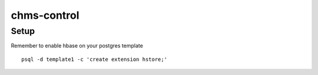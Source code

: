 chms-control
=======================================

Setup
---------------------------------------

Remember to enable hbase on your postgres template
::
    psql -d template1 -c 'create extension hstore;'

